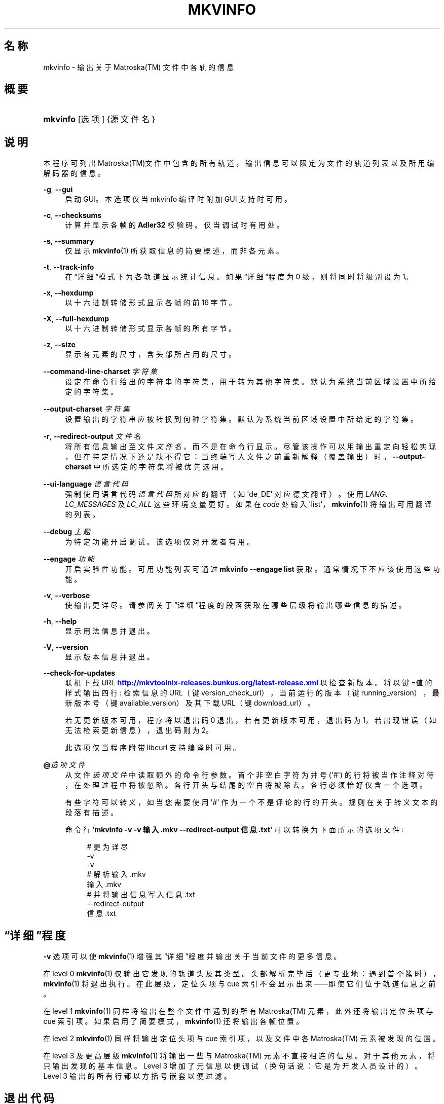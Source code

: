'\" t
.\"     Title: mkvinfo
.\"    Author: Moritz Bunkus <moritz@bunkus.org>
.\" Generator: DocBook XSL Stylesheets v1.77.1 <http://docbook.sf.net/>
.\"      Date: 2013-01-20
.\"    Manual: 用户命令
.\"    Source: MKVToolNix 6.0.0
.\"  Language: Chinese
.\"
.TH "MKVINFO" "1" "2013\-01\-20" "MKVToolNix 6\&.0\&.0" "用户命令"
.\" -----------------------------------------------------------------
.\" * Define some portability stuff
.\" -----------------------------------------------------------------
.\" ~~~~~~~~~~~~~~~~~~~~~~~~~~~~~~~~~~~~~~~~~~~~~~~~~~~~~~~~~~~~~~~~~
.\" http://bugs.debian.org/507673
.\" http://lists.gnu.org/archive/html/groff/2009-02/msg00013.html
.\" ~~~~~~~~~~~~~~~~~~~~~~~~~~~~~~~~~~~~~~~~~~~~~~~~~~~~~~~~~~~~~~~~~
.ie \n(.g .ds Aq \(aq
.el       .ds Aq '
.\" -----------------------------------------------------------------
.\" * set default formatting
.\" -----------------------------------------------------------------
.\" disable hyphenation
.nh
.\" disable justification (adjust text to left margin only)
.ad l
.\" -----------------------------------------------------------------
.\" * MAIN CONTENT STARTS HERE *
.\" -----------------------------------------------------------------
.SH "名称"
mkvinfo \- 输出关于 Matroska(TM) 文件中各轨的信息
.SH "概要"
.HP \w'\fBmkvinfo\fR\ 'u
\fBmkvinfo\fR [选项] {源文件名}
.SH "说明"
.PP
本程序可列出
Matroska(TM)文件中包含的所有轨道，输出信息可以限定为文件的轨道列表以及所用编解码器的信息。
.PP
\fB\-g\fR, \fB\-\-gui\fR
.RS 4
启动
GUI。本选项仅当 mkvinfo 编译时附加
GUI
支持时可用。
.RE
.PP
\fB\-c\fR, \fB\-\-checksums\fR
.RS 4
计算并显示各帧的
\fBAdler32\fR
校验码。仅当调试时有用处。
.RE
.PP
\fB\-s\fR, \fB\-\-summary\fR
.RS 4
仅显示
\fBmkvinfo\fR(1)
所获取信息的简要概述，而非各元素。
.RE
.PP
\fB\-t\fR, \fB\-\-track\-info\fR
.RS 4
在\(lq详细\(rq模式下为各轨道显示统计信息。如果\(lq详细\(rq程度为 0 级，则将同时将级别设为 1。
.RE
.PP
\fB\-x\fR, \fB\-\-hexdump\fR
.RS 4
以十六进制转储形式显示各帧的前 16 字节。
.RE
.PP
\fB\-X\fR, \fB\-\-full\-hexdump\fR
.RS 4
以十六进制转储形式显示各帧的所有字节。
.RE
.PP
\fB\-z\fR, \fB\-\-size\fR
.RS 4
显示各元素的尺寸，含头部所占用的尺寸。
.RE
.PP
\fB\-\-command\-line\-charset\fR \fI字符集\fR
.RS 4
设定在命令行给出的字符串的字符集，用于转为其他字符集。默认为系统当前区域设置中所给定的字符集。
.RE
.PP
\fB\-\-output\-charset\fR \fI字符集\fR
.RS 4
设置输出的字符串应被转换到何种字符集。默认为系统当前区域设置中所给定的字符集。
.RE
.PP
\fB\-r\fR, \fB\-\-redirect\-output\fR \fI文件名\fR
.RS 4
将所有信息输出至文件
\fI文件名\fR，而不是在命令行显示。尽管该操作可以用输出重定向轻松实现，但在特定情况下还是缺不得它：当终端写入文件之前重新解释（覆盖输出）时。
\fB\-\-output\-charset\fR
中所选定的字符集将被优先选用。
.RE
.PP
\fB\-\-ui\-language\fR \fI语言代码\fR
.RS 4
强制使用语言代码
\fI语言代码\fR
所对应的翻译（如 \*(Aqde_DE\*(Aq 对应德文翻译）。使用
\fILANG\fR、\fILC_MESSAGES\fR
及
\fILC_ALL\fR
这些环境变量更好。如果在
\fIcode\fR
处输入 \*(Aqlist\*(Aq，\fBmkvinfo\fR(1)
将输出可用翻译的列表。
.RE
.PP
\fB\-\-debug\fR \fI主题\fR
.RS 4
为特定功能开启调试。该选项仅对开发者有用。
.RE
.PP
\fB\-\-engage\fR \fI功能\fR
.RS 4
开启实验性功能。可用功能列表可通过
\fBmkvinfo \-\-engage list\fR
获取。通常情况下不应该使用这些功能。
.RE
.PP
\fB\-v\fR, \fB\-\-verbose\fR
.RS 4
使输出更详尽。请参阅关于
\(lq详细\(rq程度
的段落获取在哪些层级将输出哪些信息的描述。
.RE
.PP
\fB\-h\fR, \fB\-\-help\fR
.RS 4
显示用法信息并退出。
.RE
.PP
\fB\-V\fR, \fB\-\-version\fR
.RS 4
显示版本信息并退出。
.RE
.PP
\fB\-\-check\-for\-updates\fR
.RS 4
联机下载 URL
\m[blue]\fBhttp://mkvtoolnix\-releases\&.bunkus\&.org/latest\-release\&.xml\fR\m[]
以检查新版本。将以
键=值
的样式输出四行: 检索信息的 URL（键
version_check_url），当前运行的版本（键
running_version），最新版本号（键
available_version）及其下载 URL（键
download_url）。
.sp
若无更新版本可用，程序将以退出码 0 退出，若有更新版本可用，退出码为 1，若出现错误（如无法检索更新信息），退出码则为 2。
.sp
此选项仅当程序附带 libcurl 支持编译时可用。
.RE
.PP
\fB@\fR\fI选项文件\fR
.RS 4
从文件
\fI选项文件\fR
中读取额外的命令行参数。首个非空白字符为井号 (\*(Aq#\*(Aq) 的行将被当作注释对待，在处理过程中将被忽略。各行开头与结尾的空白将被除去。各行必须恰好仅含一个选项。
.sp
有些字符可以转义，如当您需要使用 \*(Aq#\*(Aq 作为一个不是评论的行的开头。规则在关于转义文本的段落有描述。
.sp
命令行 \*(Aq\fBmkvinfo \-v \-v 输入\&.mkv \-\-redirect\-output 信息\&.txt\fR\*(Aq 可以转换为下面所示的选项文件:
.sp
.if n \{\
.RS 4
.\}
.nf
# 更为详尽
\-v
\-v
# 解析 输入\&.mkv
输入\&.mkv
# 并将输出信息写入 信息\&.txt
\-\-redirect\-output
信息\&.txt
.fi
.if n \{\
.RE
.\}
.RE
.SH "\(lq详细\(rq程度"
.PP

\fB\-v\fR
选项可以使
\fBmkvinfo\fR(1)
增强其\(lq详细\(rq程度并输出关于当前文件的更多信息。
.PP
在 level 0
\fBmkvinfo\fR(1)
仅输出它发现的轨道头及其类型。头部解析完毕后（更专业地：遇到首个簇时），\fBmkvinfo\fR(1)
将退出执行。在此层级，定位头项与 cue 索引不会显示出来\(em\(em即使它们位于轨道信息之前。
.PP
在 level 1
\fBmkvinfo\fR(1)
同样将输出在整个文件中遇到的所有
Matroska(TM)
元素，此外还将输出定位头项与 cue 索引项。如果启用了简要模式，\fBmkvinfo\fR(1)
还将输出各帧位置。
.PP
在 level 2
\fBmkvinfo\fR(1)
同样将输出定位头项与 cue 索引项，以及文件中各
Matroska(TM)
元素被发现的位置。
.PP
在 level 3 及更高层级
\fBmkvinfo\fR(1)
将输出一些与
Matroska(TM)
元素不直接相连的信息。对于其他元素，将只输出发现的基本信息。Level 3 增加了元信息以便调试（换句话说：它是为开发人员设计的）。Level 3 输出的所有行都以方括号嵌套以便过滤。
.SH "退出代码"
.PP

\fBmkvinfo\fR(1)
退出时会返回以下三个退出代码中的一个：
.sp
.RS 4
.ie n \{\
\h'-04'\(bu\h'+03'\c
.\}
.el \{\
.sp -1
.IP \(bu 2.3
.\}

\fB0\fR
\-\- 此退出代码说明已成功完成运行。
.RE
.sp
.RS 4
.ie n \{\
\h'-04'\(bu\h'+03'\c
.\}
.el \{\
.sp -1
.IP \(bu 2.3
.\}

\fB1\fR
\-\- 这种情况下
\fBmkvinfo\fR(1)
至少输出了一条警告信息，但运行并未因之中止。 警告信息以文字 \*(Aq警告:\*(Aq 为前缀。
.RE
.sp
.RS 4
.ie n \{\
\h'-04'\(bu\h'+03'\c
.\}
.el \{\
.sp -1
.IP \(bu 2.3
.\}

\fB2\fR
\-\- 此退出代码用于错误发生之后。
\fBmkvinfo\fR(1)
在输出错误信息后即中断运行。错误信息可能是错误的命令行参数，也可能是损坏文件的读取/写入错误。
.RE
.SH "文本中特殊字符的转义"
.PP
有时文本中的特殊字符必须或应该转义。转义规则很简单: 用反斜杠后接一字符替换需要转义的各字符。
.PP
规则为: \*(Aq \*(Aq (空格) 变为 \*(Aq\es\*(Aq、\*(Aq"\*(Aq (双引号) 变为 \*(Aq\e2\*(Aq、\*(Aq:\*(Aq 变为 \*(Aq\ec\*(Aq、\*(Aq#\*(Aq 变为 \*(Aq\eh\*(Aq，而 \*(Aq\e\*(Aq (单个反斜杠) 自己则变为 \*(Aq\e\e\*(Aq。
.SH "环境变量"
.PP

\fBmkvinfo\fR(1)
会使用决定系统区域设置的默认变量 (如
\fILANG\fR
与
\fILC_*\fR
族)。其他变量包括:
.PP
\fIMKVTOOLNIX_DEBUG\fR 及其缩写形式 \fIMTX_DEBUG\fR
.RS 4
内容将被当作通过
\fB\-\-debug\fR
选项传递的参数对待。
.RE
.PP
\fIMKVTOOLNIX_ENGAGE\fR 及其缩写形式 \fIMTX_ENGAGE\fR
.RS 4
内容将被当作通过
\fB\-\-engage\fR
选项传递的参数对待。
.RE
.PP
\fIMKVTOOLNIX_OPTIONS\fR 及其缩写形式 \fIMTX_OPTIONS\fR
.RS 4
内容将在空白处切割。最终得到的字符串部分将按命令行选项的格式处理。如果您需要传递特殊字符 (如空白) 则需要转义 (参见关于转义文本中特殊字符的段落)。
.RE
.SH "参阅"
.PP

\fBmkvmerge\fR(1),
\fBmkvextract\fR(1),
\fBmkvpropedit\fR(1),
\fBmmg\fR(1)
.SH "网络"
.PP
最新版本总可以在
\m[blue]\fBMKVToolNix 主页\fR\m[]\&\s-2\u[1]\d\s+2
找到。
.SH "作者"
.PP
\fBMoritz Bunkus\fR <\&moritz@bunkus\&.org\&>
.RS 4
开发者
.RE
.SH "备注"
.IP " 1." 4
MKVToolNix 主页
.RS 4
\%http://www.bunkus.org/videotools/mkvtoolnix/
.RE
